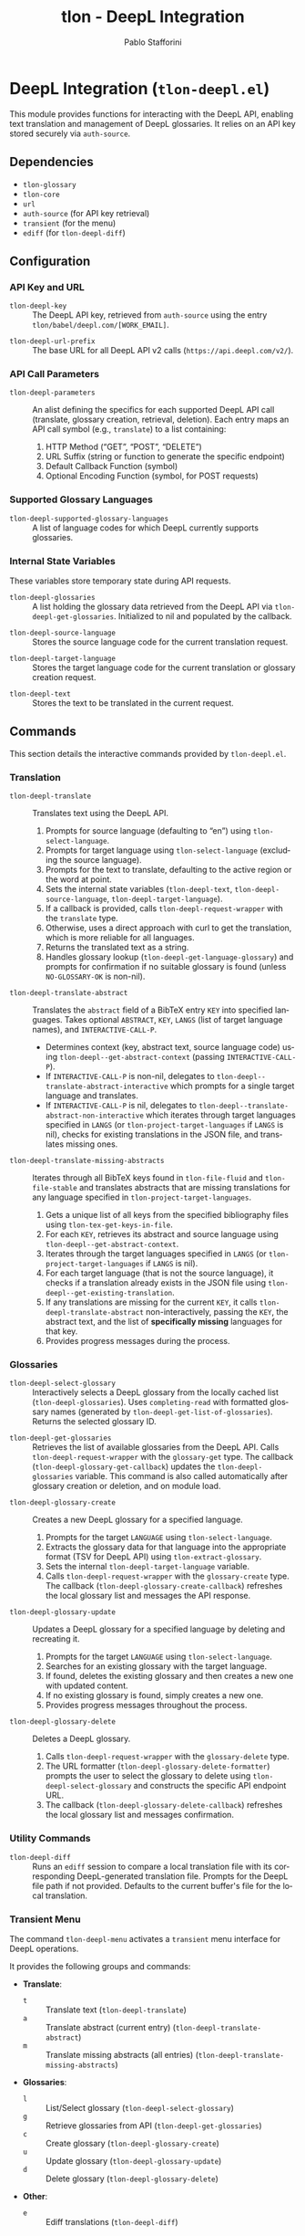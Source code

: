 #+title: tlon - DeepL Integration
#+author: Pablo Stafforini
#+EXCLUDE_TAGS: noexport
#+language: en
#+options: ':t toc:nil author:t email:t num:t
#+startup: content
#+texinfo_header: @set MAINTAINERSITE @uref{https://github.com/tlon-team/tlon,maintainer webpage}
#+texinfo_header: @set MAINTAINER Pablo Stafforini
#+texinfo_header: @set MAINTAINEREMAIL @email{pablo@tlon.team}
#+texinfo_header: @set MAINTAINERCONTACT @uref{mailto:pablo@tlon.team,contact the maintainer}
#+texinfo: @insertcopying

* DeepL Integration (=tlon-deepl.el=)
:PROPERTIES:
:CUSTOM_ID: h:tlon-deepl
:END:

This module provides functions for interacting with the DeepL API, enabling text translation and management of DeepL glossaries. It relies on an API key stored securely via =auth-source=.

** Dependencies
:PROPERTIES:
:CUSTOM_ID: h:tlon-deepl-dependencies
:END:

+ =tlon-glossary=
+ =tlon-core=
+ =url=
+ =auth-source= (for API key retrieval)
+ =transient= (for the menu)
+ =ediff= (for ~tlon-deepl-diff~)

** Configuration
:PROPERTIES:
:CUSTOM_ID: h:tlon-deepl-config
:END:

*** API Key and URL
:PROPERTIES:
:CUSTOM_ID: h:tlon-deepl-api-config
:END:
#+vindex: tlon-deepl-key
+ ~tlon-deepl-key~ :: The DeepL API key, retrieved from =auth-source= using the entry =tlon/babel/deepl.com/[WORK_EMAIL]=.
#+vindex: tlon-deepl-url-prefix
+ ~tlon-deepl-url-prefix~ :: The base URL for all DeepL API v2 calls (=https://api.deepl.com/v2/=).

*** API Call Parameters
:PROPERTIES:
:CUSTOM_ID: h:tlon-deepl-parameters
:END:
#+vindex: tlon-deepl-parameters
+ ~tlon-deepl-parameters~ :: An alist defining the specifics for each supported DeepL API call (translate, glossary creation, retrieval, deletion). Each entry maps an API call symbol (e.g., =translate=) to a list containing:
  1. HTTP Method ("GET", "POST", "DELETE")
  2. URL Suffix (string or function to generate the specific endpoint)
  3. Default Callback Function (symbol)
  4. Optional Encoding Function (symbol, for POST requests)

*** Supported Glossary Languages
:PROPERTIES:
:CUSTOM_ID: h:tlon-deepl-supported-glossary-languages
:END:
#+vindex: tlon-deepl-supported-glossary-languages
+ ~tlon-deepl-supported-glossary-languages~ :: A list of language codes for which DeepL currently supports glossaries.

*** Internal State Variables
:PROPERTIES:
:CUSTOM_ID: h:tlon-deepl-state-vars
:END:
These variables store temporary state during API requests.
#+vindex: tlon-deepl-glossaries
+ ~tlon-deepl-glossaries~ :: A list holding the glossary data retrieved from the DeepL API via ~tlon-deepl-get-glossaries~. Initialized to nil and populated by the callback.
#+vindex: tlon-deepl-source-language
+ ~tlon-deepl-source-language~ :: Stores the source language code for the current translation request.
#+vindex: tlon-deepl-target-language
+ ~tlon-deepl-target-language~ :: Stores the target language code for the current translation or glossary creation request.
#+vindex: tlon-deepl-text
+ ~tlon-deepl-text~ :: Stores the text to be translated in the current request.

** Commands
:PROPERTIES:
:CUSTOM_ID: h:tlon-deepl-commands
:END:

This section details the interactive commands provided by =tlon-deepl.el=.

*** Translation
:PROPERTIES:
:CUSTOM_ID: h:tlon-deepl-translation-commands
:END:

#+findex: tlon-deepl-translate
+ ~tlon-deepl-translate~ :: Translates text using the DeepL API.
  1. Prompts for source language (defaulting to "en") using ~tlon-select-language~.
  2. Prompts for target language using ~tlon-select-language~ (excluding the source language).
  3. Prompts for the text to translate, defaulting to the active region or the word at point.
  4. Sets the internal state variables (~tlon-deepl-text~, ~tlon-deepl-source-language~, ~tlon-deepl-target-language~).
  5. If a callback is provided, calls ~tlon-deepl-request-wrapper~ with the =translate= type.
  6. Otherwise, uses a direct approach with curl to get the translation, which is more reliable for all languages.
  7. Returns the translated text as a string.
  8. Handles glossary lookup (~tlon-deepl-get-language-glossary~) and prompts for confirmation if no suitable glossary is found (unless =NO-GLOSSARY-OK= is non-nil).

#+findex: tlon-deepl-translate-abstract
+ ~tlon-deepl-translate-abstract~ :: Translates the =abstract= field of a BibTeX entry =KEY= into specified languages. Takes optional =ABSTRACT=, =KEY=, =LANGS= (list of target language names), and =INTERACTIVE-CALL-P=.
  - Determines context (key, abstract text, source language code) using ~tlon-deepl--get-abstract-context~ (passing =INTERACTIVE-CALL-P=).
  - If =INTERACTIVE-CALL-P= is non-nil, delegates to ~tlon-deepl--translate-abstract-interactive~ which prompts for a single target language and translates.
  - If =INTERACTIVE-CALL-P= is nil, delegates to ~tlon-deepl--translate-abstract-non-interactive~ which iterates through target languages specified in =LANGS= (or ~tlon-project-target-languages~ if =LANGS= is nil), checks for existing translations in the JSON file, and translates missing ones.

#+findex: tlon-deepl-translate-missing-abstracts
+ ~tlon-deepl-translate-missing-abstracts~ :: Iterates through all BibTeX keys found in ~tlon-file-fluid~ and ~tlon-file-stable~ and translates abstracts that are missing translations for any language specified in ~tlon-project-target-languages~.
  1. Gets a unique list of all keys from the specified bibliography files using ~tlon-tex-get-keys-in-file~.
  2. For each =KEY=, retrieves its abstract and source language using ~tlon-deepl--get-abstract-context~.
  3. Iterates through the target languages specified in =LANGS= (or ~tlon-project-target-languages~ if =LANGS= is nil).
  4. For each target language (that is not the source language), it checks if a translation already exists in the JSON file using ~tlon-deepl--get-existing-translation~.
  5. If any translations are missing for the current =KEY=, it calls ~tlon-deepl-translate-abstract~ non-interactively, passing the =KEY=, the abstract text, and the list of *specifically missing* languages for that key.
  6. Provides progress messages during the process.

*** Glossaries
:PROPERTIES:
:CUSTOM_ID: h:tlon-deepl-glossary-commands
:END:

#+findex: tlon-deepl-select-glossary
+ ~tlon-deepl-select-glossary~ :: Interactively selects a DeepL glossary from the locally cached list (~tlon-deepl-glossaries~). Uses ~completing-read~ with formatted glossary names (generated by ~tlon-deepl-get-list-of-glossaries~). Returns the selected glossary ID.

#+findex: tlon-deepl-get-glossaries
+ ~tlon-deepl-get-glossaries~ :: Retrieves the list of available glossaries from the DeepL API. Calls ~tlon-deepl-request-wrapper~ with the =glossary-get= type. The callback (~tlon-deepl-glossary-get-callback~) updates the ~tlon-deepl-glossaries~ variable. This command is also called automatically after glossary creation or deletion, and on module load.

#+findex: tlon-deepl-glossary-create
+ ~tlon-deepl-glossary-create~ :: Creates a new DeepL glossary for a specified language.
  1. Prompts for the target =LANGUAGE= using ~tlon-select-language~.
  2. Extracts the glossary data for that language into the appropriate format (TSV for DeepL API) using ~tlon-extract-glossary~.
  3. Sets the internal ~tlon-deepl-target-language~ variable.
  4. Calls ~tlon-deepl-request-wrapper~ with the =glossary-create= type. The callback (~tlon-deepl-glossary-create-callback~) refreshes the local glossary list and messages the API response.

#+findex: tlon-deepl-glossary-update
+ ~tlon-deepl-glossary-update~ :: Updates a DeepL glossary for a specified language by deleting and recreating it.
  1. Prompts for the target =LANGUAGE= using ~tlon-select-language~.
  2. Searches for an existing glossary with the target language.
  3. If found, deletes the existing glossary and then creates a new one with updated content.
  4. If no existing glossary is found, simply creates a new one.
  5. Provides progress messages throughout the process.

#+findex: tlon-deepl-glossary-delete
+ ~tlon-deepl-glossary-delete~ :: Deletes a DeepL glossary.
  1. Calls ~tlon-deepl-request-wrapper~ with the =glossary-delete= type.
  2. The URL formatter (~tlon-deepl-glossary-delete-formatter~) prompts the user to select the glossary to delete using ~tlon-deepl-select-glossary~ and constructs the specific API endpoint URL.
  3. The callback (~tlon-deepl-glossary-delete-callback~) refreshes the local glossary list and messages confirmation.

*** Utility Commands
:PROPERTIES:
:CUSTOM_ID: h:tlon-deepl-utility-commands
:END:

#+findex: tlon-deepl-diff
+ ~tlon-deepl-diff~ :: Runs an =ediff= session to compare a local translation file with its corresponding DeepL-generated translation file. Prompts for the DeepL file path if not provided. Defaults to the current buffer's file for the local translation.

*** Transient Menu
:PROPERTIES:
:CUSTOM_ID: h:tlon-deepl-menu
:END:
#+findex: tlon-deepl-menu
The command ~tlon-deepl-menu~ activates a =transient= menu interface for DeepL operations.

It provides the following groups and commands:
+ *Translate*:
  + =t= :: Translate text (~tlon-deepl-translate~)
  + =a= :: Translate abstract (current entry) (~tlon-deepl-translate-abstract~)
  + =m= :: Translate missing abstracts (all entries) (~tlon-deepl-translate-missing-abstracts~)
+ *Glossaries*:
  + =l= :: List/Select glossary (~tlon-deepl-select-glossary~)
  + =g= :: Retrieve glossaries from API (~tlon-deepl-get-glossaries~)
  + =c= :: Create glossary (~tlon-deepl-glossary-create~)
  + =u= :: Update glossary (~tlon-deepl-glossary-update~)
  + =d= :: Delete glossary (~tlon-deepl-glossary-delete~)
+ *Other*:
  + =e= :: Ediff translations (~tlon-deepl-diff~)

** Internal Functions and Variables
:PROPERTIES:
:CUSTOM_ID: h:tlon-deepl-internals
:END:

This section lists non-interactive functions and variables used internally or potentially useful for advanced customization.

*** API Request Handling
:PROPERTIES:
:CUSTOM_ID: h:tlon-deepl-api-internals
:END:

#+findex: tlon-deepl-request-wrapper
+ ~tlon-deepl-request-wrapper~ :: The core function for making DeepL API calls. Takes the API call =TYPE=, an optional =CALLBACK= function, and an optional =NO-GLOSSARY-OK= flag.
  1. Retrieves parameters (method, URL suffix/function, default callback, encoding function) from ~tlon-deepl-parameters~ based on =TYPE=.
  2. Constructs the full API =URL=.
  3. If an encoding function exists, calls it to generate the JSON =PAYLOAD= (passing =NO-GLOSSARY-OK=). Writes the payload to a temporary file.
  4. Builds the =curl= command arguments list including method, URL, headers (Content-Type, Authorization with ~tlon-deepl-key~), and payload data if applicable.
  5. Executes the =curl= command using =call-process=, directing output to a temporary buffer.
  6. Deletes the temporary payload file if created.
  7. In the temporary buffer, sets multibyte mode and UTF-8 coding system, positions point at the start of the JSON/list, and calls the specified =CALLBACK= function. Handles errors during callback execution.

*** Callbacks
:PROPERTIES:
:CUSTOM_ID: h:tlon-deepl-callbacks
:END:

#+findex: tlon-deepl-print-translation
+ ~tlon-deepl-print-translation~ :: Default callback for translation requests. Parses the JSON response from the current buffer using ~json-read~, extracts the translated text, and either messages it or copies it to the kill ring if =COPY= is non-nil. Returns the translation string or nil if parsing fails.

#+findex: tlon-deepl-glossary-create-callback
+ ~tlon-deepl-glossary-create-callback~ :: Callback for glossary creation. Resets ~tlon-deepl-target-language~, refreshes the local glossary list using ~tlon-deepl-get-glossaries~, and messages the API response.

#+findex: tlon-deepl-glossary-get-callback
+ ~tlon-deepl-glossary-get-callback~ :: Callback for glossary retrieval. Parses the JSON response and updates the ~tlon-deepl-glossaries~ variable. Messages confirmation.

#+findex: tlon-deepl-glossary-delete-callback
+ ~tlon-deepl-glossary-delete-callback~ :: Callback for glossary deletion. Refreshes the local glossary list using ~tlon-deepl-get-glossaries~ and messages confirmation.

*** Payload Encoders & Formatters
:PROPERTIES:
:CUSTOM_ID: h:tlon-deepl-encoders
:END:

#+findex: tlon-deepl-translate-encode
+ ~tlon-deepl-translate-encode~ :: Generates the JSON payload for a translation request. Includes the text (as a vector), source language, target language, and potentially a glossary ID.
+   - Glossaries are only included if the source language is "en", the target language supports glossaries, and a matching glossary is found in the local cache (~tlon-deepl-glossaries~) via ~tlon-deepl-get-language-glossary~.
+   - If a glossary is applicable but not found (or source is not "en"), prompts the user for confirmation unless =NO-GLOSSARY-OK= is non-nil. The prompt message clarifies the reason (source language vs. missing cache entry). Handles potential user abortion.
#+findex: tlon-deepl-glossary-create-encode
+ ~tlon-deepl-glossary-create-encode~ :: Generates the JSON payload for creating a glossary. Determines the glossary file path (~tlon-glossary-make-file~), reads its content (as a UTF-8 string), and includes the glossary name, source language ("en"), target language, the raw entries string, and format ("tsv") in the JSON object. ~json-encode~ handles the necessary escaping for the entries string.

#+findex: tlon-deepl-glossary-delete-formatter
+ ~tlon-deepl-glossary-delete-formatter~ :: Function used by ~tlon-deepl-request-wrapper~ to generate the specific URL for deleting a glossary. It calls ~tlon-deepl-select-glossary~ to get the ID and appends it to the base glossaries endpoint.

*** Helper Functions
:PROPERTIES:
:CUSTOM_ID: h:tlon-deepl-helpers
:END:

#+findex: tlon-deepl-get-list-of-glossaries
+ ~tlon-deepl-get-list-of-glossaries~ :: Formats the data in ~tlon-deepl-glossaries~ into a list of strings suitable for display in ~completing-read~ (used by ~tlon-deepl-select-glossary~). Each string includes name, languages, entry count, and ID. Returns a cons cell =(DISPLAY-STRING . ID)=.

#+findex: tlon-deepl-get-language-glossary
+ ~tlon-deepl-get-language-glossary~ :: Finds the glossary ID for a specific target =LANGUAGE= from the cached ~tlon-deepl-glossaries~ list. Returns nil if the global variable ~tlon-deepl-source-language~ is not "en". Uses ~tlon-lookup~.
#+findex: tlon-deepl--get-existing-translation
+ ~tlon-deepl--get-existing-translation~ :: Internal helper function used by ~tlon-deepl--translate-abstract-non-interactive~ and ~tlon-deepl-translate-missing-abstracts~. Takes a BibTeX =KEY= and a =TARGET-LANG= code. Reads the abstract translations JSON file (~tlon-file-abstract-translations~) using ~tlon-read-abstract-translations~ and returns the translation string if found for the given key and language, and if it's non-empty. Returns =nil= otherwise.
#+findex: tlon-deepl--get-abstract-context
+ ~tlon-deepl--get-abstract-context~ :: Internal helper for ~tlon-deepl-translate-abstract~ and ~tlon-deepl-translate-missing-abstracts~. Takes optional =ABSTRACT=, =KEY=, and =INTERACTIVE-CALL-P=. Determines the BibTeX key, abstract text, and source language code based on arguments and context (using =INTERACTIVE-CALL-P= to check if called interactively). Returns a list =(KEY TEXT SOURCE-LANG-CODE)= or nil.
#+findex: tlon-deepl--translate-abstract-interactive
+ ~tlon-deepl--translate-abstract-interactive~ :: Internal helper for ~tlon-deepl-translate-abstract~. Handles the interactive translation flow: prompts for target language, calls ~tlon-deepl-translate~.
#+findex: tlon-deepl--translate-abstract-non-interactive
+ ~tlon-deepl--translate-abstract-non-interactive~ :: Internal helper for ~tlon-deepl-translate-abstract~. Handles the non-interactive translation flow: iterates through target languages specified in =LANGS=, checks JSON for existing translations via ~tlon-deepl--get-existing-translation~, calls ~tlon-deepl-translate~ for missing ones.
